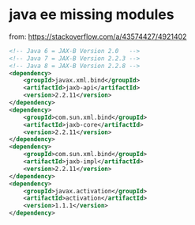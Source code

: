 * java ee missing modules
from: https://stackoverflow.com/a/43574427/4921402
#+BEGIN_SRC xml
<!-- Java 6 = JAX-B Version 2.0   -->
<!-- Java 7 = JAX-B Version 2.2.3 -->
<!-- Java 8 = JAX-B Version 2.2.8 -->
<dependency>
    <groupId>javax.xml.bind</groupId>
    <artifactId>jaxb-api</artifactId>
    <version>2.2.11</version>
</dependency>
<dependency>
    <groupId>com.sun.xml.bind</groupId>
    <artifactId>jaxb-core</artifactId>
    <version>2.2.11</version>
</dependency>
<dependency>
    <groupId>com.sun.xml.bind</groupId>
    <artifactId>jaxb-impl</artifactId>
    <version>2.2.11</version>
</dependency>
<dependency>
    <groupId>javax.activation</groupId>
    <artifactId>activation</artifactId>
    <version>1.1.1</version>
</dependency>
#+END_SRC
